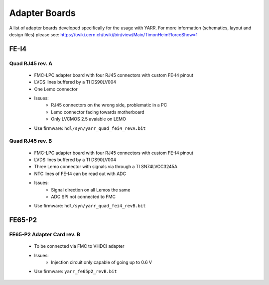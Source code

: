 Adapter Boards
================

A list of adapter boards developed specifically for the usage with YARR.
For more information (schematics, layout and design files) please see: https://twiki.cern.ch/twiki/bin/view/Main/TimonHeim?forceShow=1

FE-I4
---------------

Quad RJ45 rev. A
^^^^^^^^^^^^^^^

    .. image:: _static/yarr_quad_fei4_revA.png
        :width: 800px

    - FMC-LPC adapter board with four RJ45 connectors with custom FE-I4 pinout
    - LVDS lines buffered by a TI DS90LV004
    - One Lemo connector
    - Issues:
        - RJ45 connectors on the wrong side, problematic in a PC
        - Lemo connector facing towards motherboard
        - Only LVCMOS 2.5 avaiable on LEMO
    - Use firmware: ``hdl/syn/yarr_quad_fei4_revA.bit``

Quad RJ45 rev. B
^^^^^^^^^^^^^^^

    .. image:: _static/yarr_quad_fei4_revB.jpg
        :width: 800px


    - FMC-LPC adapter board with four RJ45 connectors with custom FE-I4 pinout
    - LVDS lines buffered by a TI DS90LV004
    - Three Lemo connector with signals via through a TI SN74LVCC3245A
    - NTC lines of FE-I4 can be read out with ADC
    - Issues:
        - Signal direction on all Lemos the same
        - ADC SPI not connected to FMC
    - Use firmware: ``hdl/syn/yarr_quad_fei4_revB.bit``

FE65-P2
---------------

FE65-P2 Adapter Card rev. B
^^^^^^^^^^^^^^
    
    .. image:: _static/fe65p2_adapter_revB.jpg
        :width: 800px


    - To be connected via FMC to VHDCI adapter
    - Issues:
        - Injection circuit only capable of going up to 0.6 V
    - Use firmware: ``yarr_fe65p2_revB.bit``

